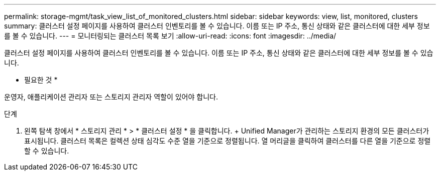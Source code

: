 ---
permalink: storage-mgmt/task_view_list_of_monitored_clusters.html 
sidebar: sidebar 
keywords: view, list, monitored, clusters 
summary: 클러스터 설정 페이지를 사용하여 클러스터 인벤토리를 볼 수 있습니다. 이름 또는 IP 주소, 통신 상태와 같은 클러스터에 대한 세부 정보를 볼 수 있습니다. 
---
= 모니터링되는 클러스터 목록 보기
:allow-uri-read: 
:icons: font
:imagesdir: ../media/


[role="lead"]
클러스터 설정 페이지를 사용하여 클러스터 인벤토리를 볼 수 있습니다. 이름 또는 IP 주소, 통신 상태와 같은 클러스터에 대한 세부 정보를 볼 수 있습니다.

* 필요한 것 *

운영자, 애플리케이션 관리자 또는 스토리지 관리자 역할이 있어야 합니다.

.단계
. 왼쪽 탐색 창에서 * 스토리지 관리 * > * 클러스터 설정 * 을 클릭합니다. + Unified Manager가 관리하는 스토리지 환경의 모든 클러스터가 표시됩니다. 클러스터 목록은 컬렉션 상태 심각도 수준 열을 기준으로 정렬됩니다. 열 머리글을 클릭하여 클러스터를 다른 열을 기준으로 정렬할 수 있습니다.

